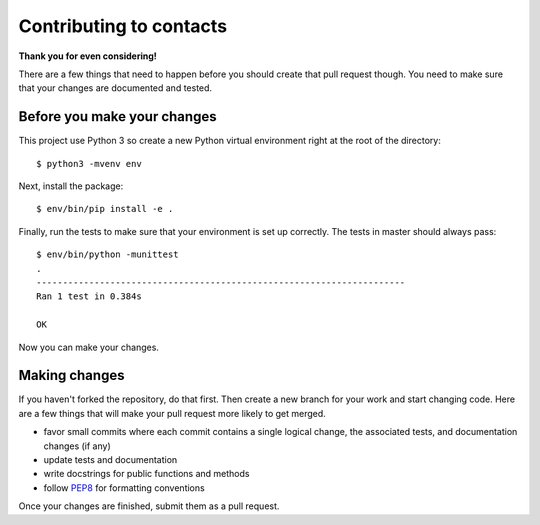 Contributing to contacts
========================

**Thank you for even considering!**

There are a few things that need to happen before you should create that pull
request though.  You need to make sure that your changes are documented and
tested.

Before you make your changes
----------------------------
This project use Python 3 so create a new Python virtual environment right at
the root of the directory::

   $ python3 -mvenv env

Next, install the package::

   $ env/bin/pip install -e .

Finally, run the tests to make sure that your environment is set up correctly.
The tests in master should always pass::

   $ env/bin/python -munittest
   .
   ----------------------------------------------------------------------
   Ran 1 test in 0.384s

   OK

Now you can make your changes.

Making changes
--------------
If you haven't forked the repository, do that first.  Then create a new branch
for your work and start changing code.  Here are a few things that will make
your pull request more likely to get merged.

- favor small commits where each commit contains a single logical change, the
  associated tests, and documentation changes (if any)
- update tests and documentation
- write docstrings for public functions and methods
- follow `PEP8 <https://www.python.org/dev/peps/pep-0008/>`_ for formatting
  conventions

Once your changes are finished, submit them as a pull request.
